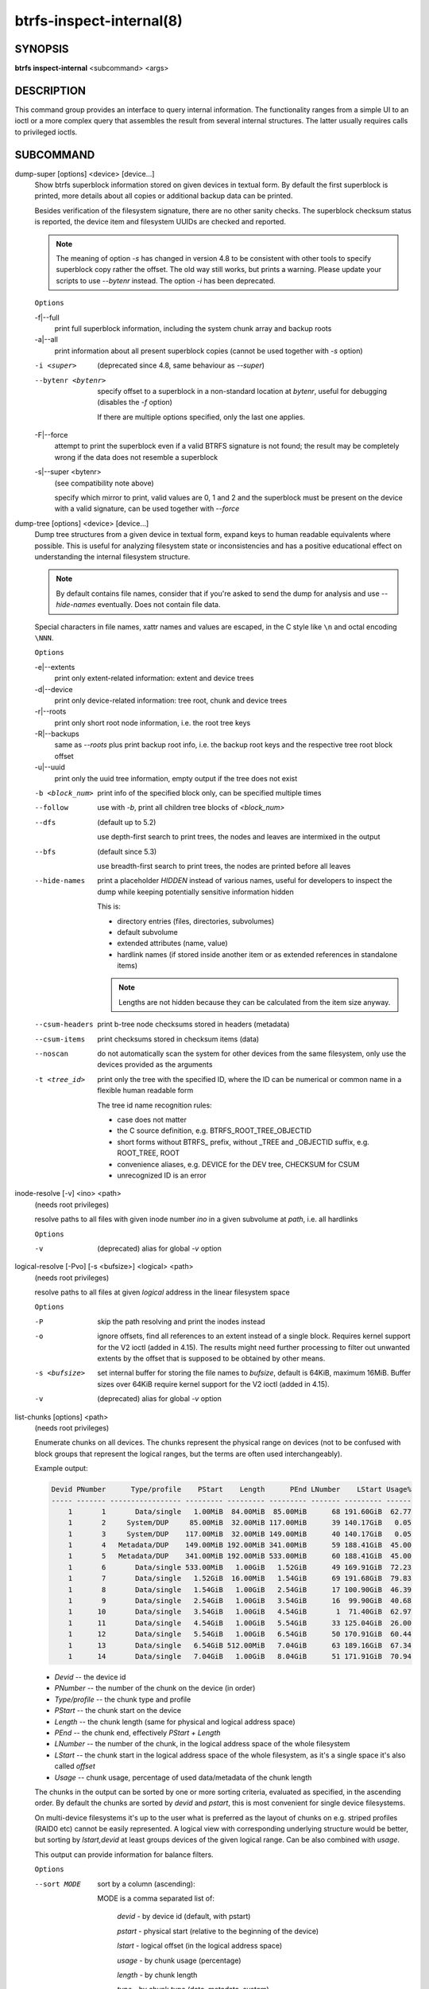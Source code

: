 btrfs-inspect-internal(8)
=========================

SYNOPSIS
--------

**btrfs inspect-internal** <subcommand> <args>

DESCRIPTION
-----------

This command group provides an interface to query internal information. The
functionality ranges from a simple UI to an ioctl or a more complex query that
assembles the result from several internal structures. The latter usually
requires calls to privileged ioctls.

SUBCOMMAND
----------

dump-super [options] <device> [device...]
        Show btrfs superblock information stored on given devices in textual form.
        By default the first superblock is printed, more details about all copies or
        additional backup data can be printed.

        Besides verification of the filesystem signature, there are no other sanity
        checks. The superblock checksum status is reported, the device item and
        filesystem UUIDs are checked and reported.

        .. note::

                The meaning of option *-s* has changed in version 4.8 to be consistent
                with other tools to specify superblock copy rather the offset. The old way still
                works, but prints a warning. Please update your scripts to use *--bytenr*
                instead. The option *-i* has been deprecated.

        ``Options``

        -f|--full
                print full superblock information, including the system chunk array and backup roots
        -a|--all
                print information about all present superblock copies (cannot be used together
                with *-s* option)

        -i <super>
                (deprecated since 4.8, same behaviour as *--super*)
        --bytenr <bytenr>
                specify offset to a superblock in a non-standard location at *bytenr*, useful
                for debugging (disables the *-f* option)

                If there are multiple options specified, only the last one applies.

        -F|--force
                attempt to print the superblock even if a valid BTRFS signature is not found;
                the result may be completely wrong if the data does not resemble a superblock
        -s|--super <bytenr>
                (see compatibility note above)

                specify which mirror to print, valid values are 0, 1 and 2 and the superblock
                must be present on the device with a valid signature, can be used together with
                *--force*

dump-tree [options] <device> [device...]
        Dump tree structures from a given device in textual form, expand keys to human
        readable equivalents where possible.
        This is useful for analyzing filesystem state or inconsistencies and has
        a positive educational effect on understanding the internal filesystem structure.

        .. note::
                By default contains file names, consider that if you're asked
                to send the dump for analysis and use *--hide-names* eventually.
                Does not contain file data.

        Special characters in file names, xattr names and values are escaped,
        in the C style like ``\n`` and octal encoding ``\NNN``.

        ``Options``

        -e|--extents
                print only extent-related information: extent and device trees
        -d|--device
                print only device-related information: tree root, chunk and device trees
        -r|--roots
                print only short root node information, i.e. the root tree keys
        -R|--backups
                same as *--roots* plus print backup root info, i.e. the backup root keys and
                the respective tree root block offset
        -u|--uuid
                print only the uuid tree information, empty output if the tree does not exist

        -b <block_num>
                print info of the specified block only, can be specified multiple times

        --follow
                use with *-b*, print all children tree blocks of *<block_num>*
        --dfs
                (default up to 5.2)

                use depth-first search to print trees, the nodes and leaves are
                intermixed in the output

        --bfs
                (default since 5.3)

                use breadth-first search to print trees, the nodes are printed before all
                leaves

        --hide-names
                print a placeholder *HIDDEN* instead of various names, useful for developers to
                inspect the dump while keeping potentially sensitive information hidden

                This is:

                * directory entries (files, directories, subvolumes)
                * default subvolume
                * extended attributes (name, value)
                * hardlink names (if stored inside another item or as extended references in standalone items)

                .. note::
                        Lengths are not hidden because they can be calculated from the item size anyway.

        --csum-headers
                print b-tree node checksums stored in headers (metadata)
        --csum-items
                print checksums stored in checksum items (data)
        --noscan
                do not automatically scan the system for other devices from the same
                filesystem, only use the devices provided as the arguments
        -t <tree_id>
                print only the tree with the specified ID, where the ID can be numerical or
                common name in a flexible human readable form

                The tree id name recognition rules:

                * case does not matter
                * the C source definition, e.g. BTRFS_ROOT_TREE_OBJECTID
                * short forms without BTRFS\_ prefix, without _TREE and _OBJECTID suffix, e.g. ROOT_TREE, ROOT
                * convenience aliases, e.g. DEVICE for the DEV tree, CHECKSUM for CSUM
                * unrecognized ID is an error

inode-resolve [-v] <ino> <path>
        (needs root privileges)

        resolve paths to all files with given inode number *ino* in a given subvolume
        at *path*, i.e. all hardlinks

        ``Options``

        -v
                (deprecated) alias for global *-v* option

logical-resolve [-Pvo] [-s <bufsize>] <logical> <path>
        (needs root privileges)

        resolve paths to all files at given *logical* address in the linear filesystem space

        ``Options``

        -P
                skip the path resolving and print the inodes instead
        -o
                ignore offsets, find all references to an extent instead of a single block.
                Requires kernel support for the V2 ioctl (added in 4.15). The results might need
                further processing to filter out unwanted extents by the offset that is supposed
                to be obtained by other means.
        -s <bufsize>
                set internal buffer for storing the file names to *bufsize*, default is 64KiB,
                maximum 16MiB.  Buffer sizes over 64KiB require kernel support for the V2 ioctl
                (added in 4.15).
        -v
                (deprecated) alias for global *-v* option

list-chunks [options] <path>
        (needs root privileges)

        Enumerate chunks on all devices. The chunks represent the physical
        range on devices (not to be confused with block groups that represent
        the logical ranges, but the terms are often used interchangeably).

        Example output:

        .. code-block:: none

            Devid PNumber      Type/profile    PStart    Length      PEnd LNumber    LStart Usage%
            ----- ------- ----------------- --------- --------- --------- ------- --------- ------
                1       1       Data/single   1.00MiB  84.00MiB  85.00MiB      68 191.60GiB  62.77
                1       2     System/DUP     85.00MiB  32.00MiB 117.00MiB      39 140.17GiB   0.05
                1       3     System/DUP    117.00MiB  32.00MiB 149.00MiB      40 140.17GiB   0.05
                1       4   Metadata/DUP    149.00MiB 192.00MiB 341.00MiB      59 188.41GiB  45.00
                1       5   Metadata/DUP    341.00MiB 192.00MiB 533.00MiB      60 188.41GiB  45.00
                1       6       Data/single 533.00MiB   1.00GiB   1.52GiB      49 169.91GiB  72.23
                1       7       Data/single   1.52GiB  16.00MiB   1.54GiB      69 191.68GiB  79.83
                1       8       Data/single   1.54GiB   1.00GiB   2.54GiB      17 100.90GiB  46.39
                1       9       Data/single   2.54GiB   1.00GiB   3.54GiB      16  99.90GiB  40.68
                1      10       Data/single   3.54GiB   1.00GiB   4.54GiB       1  71.40GiB  62.97
                1      11       Data/single   4.54GiB   1.00GiB   5.54GiB      33 125.04GiB  26.00
                1      12       Data/single   5.54GiB   1.00GiB   6.54GiB      50 170.91GiB  60.44
                1      13       Data/single   6.54GiB 512.00MiB   7.04GiB      63 189.16GiB  67.34
                1      14       Data/single   7.04GiB   1.00GiB   8.04GiB      51 171.91GiB  70.94

        * *Devid* -- the device id
        * *PNumber* -- the number of the chunk on the device (in order)
        * *Type/profile* -- the chunk type and profile
        * *PStart* -- the chunk start on the device
        * *Length* -- the chunk length (same for physical and logical address space)
        * *PEnd* -- the chunk end, effectively *PStart + Length*
        * *LNumber* -- the number of the chunk, in the logical address space of the whole filesystem
        * *LStart* -- the chunk start in the logical address space of the whole
          filesystem, as it's a single space it's also called *offset*
        * *Usage* -- chunk usage, percentage of used data/metadata of the chunk length

        The chunks in the output can be sorted by one or more sorting criteria, evaluated
        as specified, in the ascending order.  By default the chunks are sorted
        by *devid* and *pstart*, this is most convenient for single device filesystems.

        On multi-device filesystems it's up to the user what is preferred as the layout
        of chunks on e.g. striped profiles (RAID0 etc) cannot be easily represented.
        A logical view with corresponding underlying structure would be better, but
        sorting by *lstart,devid* at least groups devices of the given logical
        range. Can be also combined with *usage*.

        This output can provide information for balance filters.

        ``Options``

        --sort MODE
                sort by a column (ascending):

                MODE is a comma separated list of:

                        *devid* - by device id (default, with pstart)

                        *pstart* - physical start (relative to the beginning of the device)

                        *lstart* - logical offset (in the logical address space)

                        *usage* - by chunk usage (percentage)

                        *length* - by chunk length

                        *type* - by chunk type (data, metadata, system)

                        *profile* - by chunk profile (single, DUP, RAID0, RAID1, ...)

        --raw
                raw numbers in bytes, without the *B* suffix
        --human-readable
                print human friendly numbers, base 1024, this is the default
        --iec
                select the 1024 base for the following options, according to the IEC standard
        --si
                select the 1000 base for the following options, according to the SI standard
        --kbytes
                show sizes in KiB, or kB with --si
        --mbytes
                show sizes in MiB, or MB with --si
        --gbytes
                show sizes in GiB, or GB with --si
        --tbytes
                show sizes in TiB, or TB with --si

.. _man-inspect-map-swapfile:

map-swapfile [options] <file>
        (needs root privileges)

        Find device-specific physical offset of *file* that can be used for
        hibernation. Also verify that the *file* is suitable as a swapfile.
        See also command :command:`btrfs filesystem mkswapfile` and the
        :doc:`Swapfile feature<Swapfile>` description.

        .. note::
                Do not use :command:`filefrag` or *FIEMAP* ioctl values reported as
                physical, this is different due to internal filesystem mappings.
                The hibernation expects offset relative to the physical block device.

        ``Options``

        -r|--resume-offset
                print only the value suitable as resume offset for file :file:`/sys/power/resume_offset`

min-dev-size [options] <path>
        (needs root privileges)

        return the minimum size the device can be shrunk to, without performing any
        resize operation, this may be useful before executing the actual resize operation

        ``Options``

        --id <id>
                specify the device *id* to query, default is 1 if this option is not used

.. _man-inspect-rootid:

rootid <path>
        for a given file or directory, return the containing tree root id, but for a
        subvolume itself return its own tree id (i.e. subvol id)

        .. note::
                The result is undefined for the so-called empty subvolumes (identified by
                inode number 2), but such a subvolume does not contain any files anyway

subvolid-resolve <subvolid> <path>
        (needs root privileges)

        resolve the absolute path of the subvolume id *subvolid*

tree-stats [options] <device>
        (needs root privileges)

        Print sizes and statistics of trees. This takes a device as an argument
        and not a mount point unlike other commands.

        .. note::
                In case the the filesystem is still mounted it's possible to
                run the command but the results may be inaccurate or various
                errors may be printed in case there are ongoing writes to the
                filesystem. A warning is printed in such case.

        ``Options``

        -b|--raw
                raw numbers in bytes, without the *B* suffix

        -t <tree_id>
                print only the tree with the specified ID, where the ID can be numerical or
                common name in a flexible human readable form

                The tree id name recognition rules:

                * case does not matter
                * the C source definition, e.g. BTRFS_ROOT_TREE_OBJECTID
                * short forms without BTRFS\_ prefix, without _TREE and _OBJECTID suffix, e.g. ROOT_TREE, ROOT
                * convenience aliases, e.g. DEVICE for the DEV tree, CHECKSUM for CSUM
                * unrecognized ID is an error
        --human-readable
                print human friendly numbers, base 1024, this is the default

        --iec
                select the 1024 base for the following options, according to the IEC standard
        --si
                select the 1000 base for the following options, according to the SI standard

        --kbytes
                show sizes in KiB, or kB with --si
        --mbytes
                show sizes in MiB, or MB with --si
        --gbytes
                show sizes in GiB, or GB with --si
        --tbytes
                show sizes in TiB, or TB with --si

EXIT STATUS
-----------

**btrfs inspect-internal** returns a zero exit status if it succeeds. Non zero is
returned in case of failure.

AVAILABILITY
------------

**btrfs** is part of btrfs-progs.  Please refer to the documentation at
`https://btrfs.readthedocs.io <https://btrfs.readthedocs.io>`_.

SEE ALSO
--------

:doc:`mkfs.btrfs`
